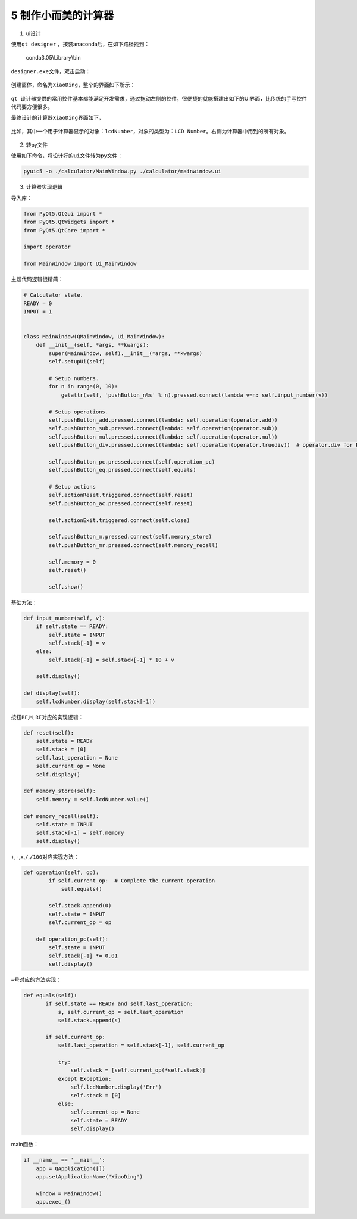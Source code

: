 5 制作小而美的计算器
--------------------

1) ui设计

使用\ ``qt designer`` ，按装anaconda后，在如下路径找到：

    conda3.05\\Library\\bin

``designer.exe``\ 文件，双击启动：


.. figure:: ../../img/1578811899182.png
   :alt: 

创建窗体，命名为\ ``XiaoDing``\ ，整个的界面如下所示：

.. figure:: ../../img/1578811933606.png
   :alt: 

``qt 设计器``\ 提供的常用控件基本都能满足开发需求，通过拖动左侧的控件，很便捷的就能搭建出如下的UI界面，比传统的手写控件代码要方便很多。

最终设计的计算器\ ``XiaoDing``\ 界面如下，

.. figure:: ../../img/1578811959147.png
   :alt: 

比如，其中一个用于计算器显示的对象：\ ``lcdNumber``\ ，对象的类型为：\ ``LCD Number``\ 。右侧为计算器中用到的所有对象。

.. figure:: ../../img/1578811991539.png
   :alt: 

.. figure:: ../../img/1578812033865.png
   :alt: 

2) 转py文件

使用如下命令，将设计好的\ ``ui``\ 文件转为\ ``py``\ 文件：

.. code:: python

    pyuic5 -o ./calculator/MainWindow.py ./calculator/mainwindow.ui

3) 计算器实现逻辑

导入库：

.. code:: python

    from PyQt5.QtGui import *
    from PyQt5.QtWidgets import *
    from PyQt5.QtCore import *

    import operator

    from MainWindow import Ui_MainWindow

主题代码逻辑很精简：

.. code:: python

    # Calculator state.
    READY = 0
    INPUT = 1


    class MainWindow(QMainWindow, Ui_MainWindow):
        def __init__(self, *args, **kwargs):
            super(MainWindow, self).__init__(*args, **kwargs)
            self.setupUi(self)

            # Setup numbers.
            for n in range(0, 10):
                getattr(self, 'pushButton_n%s' % n).pressed.connect(lambda v=n: self.input_number(v))

            # Setup operations.
            self.pushButton_add.pressed.connect(lambda: self.operation(operator.add))
            self.pushButton_sub.pressed.connect(lambda: self.operation(operator.sub))
            self.pushButton_mul.pressed.connect(lambda: self.operation(operator.mul))
            self.pushButton_div.pressed.connect(lambda: self.operation(operator.truediv))  # operator.div for Python2.7

            self.pushButton_pc.pressed.connect(self.operation_pc)
            self.pushButton_eq.pressed.connect(self.equals)

            # Setup actions
            self.actionReset.triggered.connect(self.reset)
            self.pushButton_ac.pressed.connect(self.reset)

            self.actionExit.triggered.connect(self.close)

            self.pushButton_m.pressed.connect(self.memory_store)
            self.pushButton_mr.pressed.connect(self.memory_recall)

            self.memory = 0
            self.reset()

            self.show()

基础方法：

.. code:: python

        def input_number(self, v):
            if self.state == READY:
                self.state = INPUT
                self.stack[-1] = v
            else:
                self.stack[-1] = self.stack[-1] * 10 + v

            self.display()

        def display(self):
            self.lcdNumber.display(self.stack[-1])

按钮\ ``RE``,\ ``M``, ``RE``\ 对应的实现逻辑：

.. code:: python

        def reset(self):
            self.state = READY
            self.stack = [0]
            self.last_operation = None
            self.current_op = None
            self.display()

        def memory_store(self):
            self.memory = self.lcdNumber.value()

        def memory_recall(self):
            self.state = INPUT
            self.stack[-1] = self.memory
            self.display()

``+``,\ ``-``,\ ``x``,\ ``/``,\ ``/100``\ 对应实现方法：

.. code:: python

    def operation(self, op):
            if self.current_op:  # Complete the current operation
                self.equals()

            self.stack.append(0)
            self.state = INPUT
            self.current_op = op

        def operation_pc(self):
            self.state = INPUT
            self.stack[-1] *= 0.01
            self.display()

``=``\ 号对应的方法实现：

.. code:: python

     def equals(self):
            if self.state == READY and self.last_operation:
                s, self.current_op = self.last_operation
                self.stack.append(s)

            if self.current_op:
                self.last_operation = self.stack[-1], self.current_op

                try:
                    self.stack = [self.current_op(*self.stack)]
                except Exception:
                    self.lcdNumber.display('Err')
                    self.stack = [0]
                else:
                    self.current_op = None
                    self.state = READY
                    self.display()

main函数：

.. code:: python

    if __name__ == '__main__':
        app = QApplication([])
        app.setApplicationName("XiaoDing")

        window = MainWindow()
        app.exec_()

.. figure:: ../../img/1578812059285.png
   :alt:
